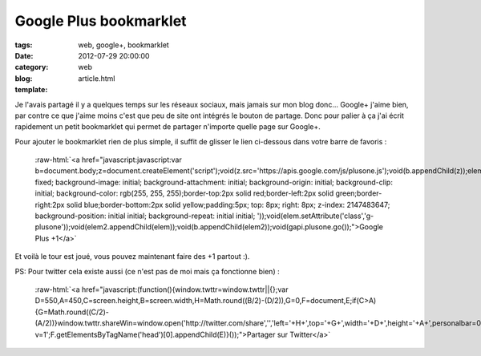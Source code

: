 Google Plus bookmarklet
#######################

:tags: web, google+, bookmarklet
:date: 2012-07-29 20:00:00
:category: web
:blog:
:template: article.html

.. role:: raw-html(raw)
   :format: html

Je l'avais partagé il y a quelques temps sur les réseaux sociaux, mais jamais sur mon blog donc... Google+ j'aime bien, par contre ce que j'aime moins c'est que peu de site ont intégrés le bouton de partage. Donc pour palier à ça j'ai écrit rapidement un petit bookmarklet qui permet de partager n'importe quelle page sur Google+.

Pour ajouter le bookmarklet rien de plus simple, il suffit de glisser le lien ci-dessous dans votre barre de favoris :

	:raw-html:`<a href="javascript:javascript:var b=document.body;z=document.createElement('script');void(z.src='https://apis.google.com/js/plusone.js');void(b.appendChild(z));elem=document.createElement('div');elem2=document.createElement('div');void(elem2.setAttribute('style','position: fixed; background-image: initial; background-attachment: initial; background-origin: initial; background-clip: initial; background-color: rgb(255, 255, 255);border-top:2px solid red;border-left:2px solid green;border-right:2px solid blue;border-bottom:2px solid yellow;padding:5px; top: 8px; right: 8px; z-index: 2147483647; background-position: initial initial; background-repeat: initial initial; '));void(elem.setAttribute('class','g-plusone'));void(elem2.appendChild(elem));void(b.appendChild(elem2));void(gapi.plusone.go());">Google Plus +1</a>`

Et voilà le tour est joué, vous pouvez maintenant faire des +1 partout :).

PS: Pour twitter cela existe aussi (ce n'est pas de moi mais ça fonctionne bien) :

	:raw-html:`<a href="javascript:(function(){window.twttr=window.twttr||{};var D=550,A=450,C=screen.height,B=screen.width,H=Math.round((B/2)-(D/2)),G=0,F=document,E;if(C>A){G=Math.round((C/2)-(A/2))}window.twttr.shareWin=window.open('http://twitter.com/share','','left='+H+',top='+G+',width='+D+',height='+A+',personalbar=0,toolbar=0,scrollbars=1,resizable=1');E=F.createElement('script');E.src='http://platform.twitter.com/bookmarklets/share.js?v=1';F.getElementsByTagName('head')[0].appendChild(E)}());">Partager sur Twitter</a>`
